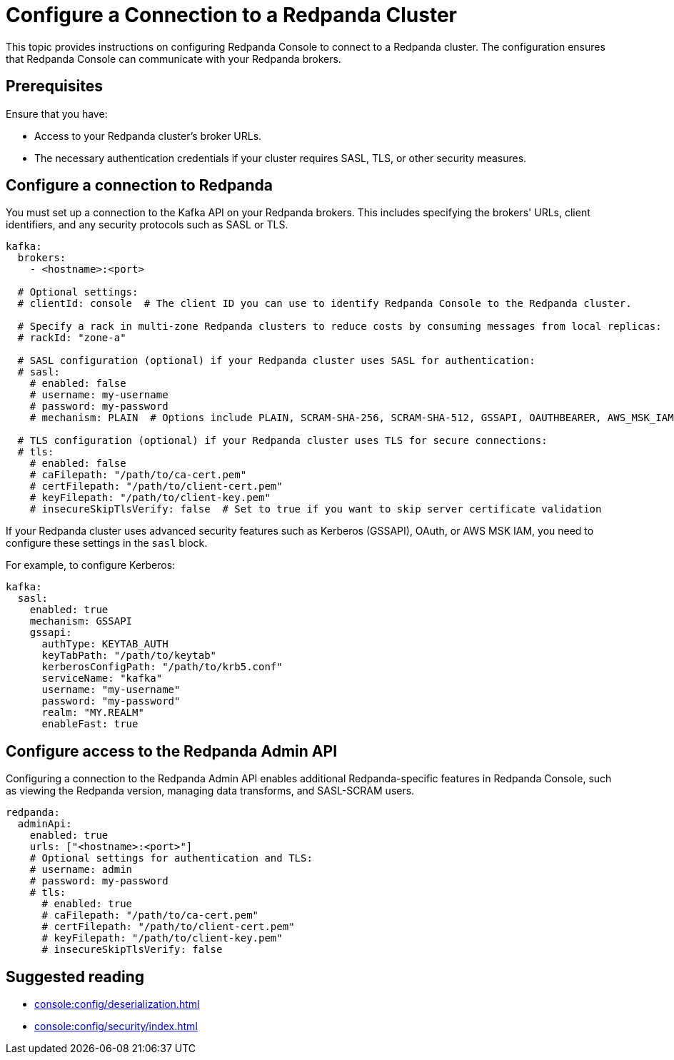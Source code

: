 = Configure a Connection to a Redpanda Cluster
:description: This topic provides instructions on configuring Redpanda Console to connect to a Redpanda cluster. The configuration ensures that Redpanda Console can communicate with your Redpanda brokers.

{description}

== Prerequisites

Ensure that you have:

- Access to your Redpanda cluster's broker URLs.
- The necessary authentication credentials if your cluster requires SASL, TLS, or other security measures.

== Configure a connection to Redpanda

You must set up a connection to the Kafka API on your Redpanda brokers. This includes specifying the brokers' URLs, client identifiers, and any security protocols such as SASL or TLS.

[,yaml]
----
kafka:
  brokers:
    - <hostname>:<port>

  # Optional settings:
  # clientId: console  # The client ID you can use to identify Redpanda Console to the Redpanda cluster.

  # Specify a rack in multi-zone Redpanda clusters to reduce costs by consuming messages from local replicas:
  # rackId: "zone-a"

  # SASL configuration (optional) if your Redpanda cluster uses SASL for authentication:
  # sasl:
    # enabled: false
    # username: my-username
    # password: my-password
    # mechanism: PLAIN  # Options include PLAIN, SCRAM-SHA-256, SCRAM-SHA-512, GSSAPI, OAUTHBEARER, AWS_MSK_IAM

  # TLS configuration (optional) if your Redpanda cluster uses TLS for secure connections:
  # tls:
    # enabled: false
    # caFilepath: "/path/to/ca-cert.pem"
    # certFilepath: "/path/to/client-cert.pem"
    # keyFilepath: "/path/to/client-key.pem"
    # insecureSkipTlsVerify: false  # Set to true if you want to skip server certificate validation
----

If your Redpanda cluster uses advanced security features such as Kerberos (GSSAPI), OAuth, or AWS MSK IAM, you need to configure these settings in the `sasl` block.

For example, to configure Kerberos:

[,yaml]
----
kafka:
  sasl:
    enabled: true
    mechanism: GSSAPI
    gssapi:
      authType: KEYTAB_AUTH
      keyTabPath: "/path/to/keytab"
      kerberosConfigPath: "/path/to/krb5.conf"
      serviceName: "kafka"
      username: "my-username"
      password: "my-password"
      realm: "MY.REALM"
      enableFast: true
----

[[admin]]
== Configure access to the Redpanda Admin API

Configuring a connection to the Redpanda Admin API enables additional Redpanda-specific features in Redpanda Console, such as viewing the Redpanda version, managing data transforms, and SASL-SCRAM users.

[,yaml]
----
redpanda:
  adminApi:
    enabled: true
    urls: ["<hostname>:<port>"]
    # Optional settings for authentication and TLS:
    # username: admin
    # password: my-password
    # tls:
      # enabled: true
      # caFilepath: "/path/to/ca-cert.pem"
      # certFilepath: "/path/to/client-cert.pem"
      # keyFilepath: "/path/to/client-key.pem"
      # insecureSkipTlsVerify: false
----

== Suggested reading

- xref:console:config/deserialization.adoc[]
- xref:console:config/security/index.adoc[]
